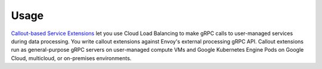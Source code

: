 Usage
=====

`Callout-based Service Extensions <https://cloud.google.com/service-extensions/docs/overview>`_ let you use Cloud Load Balancing to make gRPC calls to user-managed services during data processing. You write callout extensions against Envoy's external processing gRPC API. Callout extensions run as general-purpose gRPC servers on user-managed compute VMs and Google Kubernetes Engine Pods on Google Cloud, multicloud, or on-premises environments.
